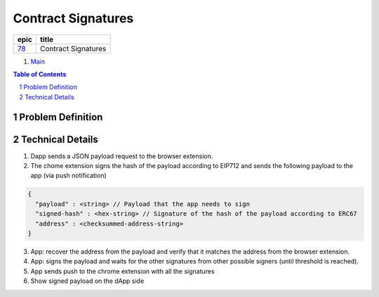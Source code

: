 ==========================================================
Contract Signatures
==========================================================

=====  ===================
epic      title       
=====  ===================
`78`_  Contract Signatures
=====  ===================

.. _78: https://github.com/gnosis/safe/issues/78

.. _Main:


#. `Main`_

.. sectnum::
.. contents:: Table of Contents
    :local:
    :depth: 2

Problem Definition
---------------------


Technical Details
-----------------

1. Dapp sends a JSON payload request to the browser extension.

2. The chome extension signs the hash of the payload according to EIP712 and sends the following payload to the app (via push notification)

.. code:: javascript
    
    {
      "payload" : <string> // Payload that the app needs to sign
      "signed-hash" : <hex-string> // Signature of the hash of the payload according to ERC67
      "address" : <checksummed-address-string>
    }


3. App: recover the address from the payload and verify that it matches the address from the browser extension.
4. App: signs the payload and waits for the other signatures from other possible signers (until threshold is reached).
5. App sends push to the chrome extension with all the signatures
6. Show signed payload on the dApp side

